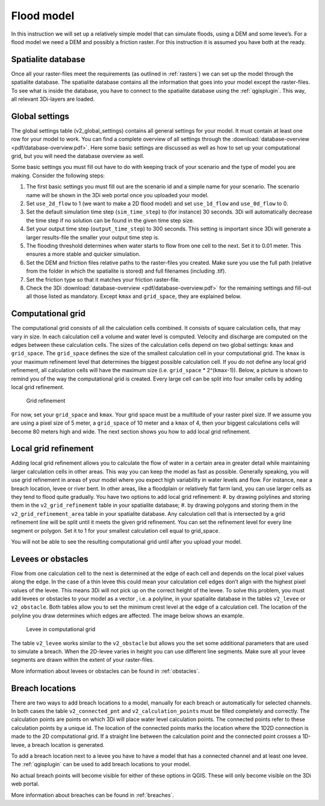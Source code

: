 .. _flood_model:

Flood model
========================

In this instruction we will set up a relatively simple model that can simulate floods, using a DEM and some levee’s. For a flood model we need a DEM and possibly a friction raster. For this instruction it is assumed you have both at the ready.

Spatialite database
-------------------

Once all your raster-files meet the requirements (as outlined in :ref:`rasters`) we can set up the model through the spatialite database. The spatialite database contains all the information that goes into your model except the raster-files. To see what is inside the database, you have to connect to the spatialite database using the :ref:`qgisplugin`. This way, all relevant 3Di-layers are loaded.


Global settings
-------------------

The global settings table (v2_global_settings) contains all general settings for your model. It must contain at least one row for your model to work. You can find a complete overview of all settings through the :download:`database-overview <pdf/database-overview.pdf>`. Here some basic settings are discussed as well as how to set up your computational grid, but you will need the database overview as well.

Some basic settings you must fill out have to do with keeping track of your scenario and the type of model you are making. Consider the following steps:
 
#. The first basic settings you must fill out are the scenario id and a simple name for your scenario. The scenario name will be shown in the 3Di web portal once you uploaded your model. 

#. Set ``use_2d_flow`` to 1 (we want to make a 2D flood model) and set ``use_1d_flow`` and ``use_0d_flow`` to 0.

#. Set the default simulation time step (``sim_time_step``) to (for instance) 30 seconds. 3Di will automatically decrease the time step if no solution can be found in the given time step size. 

#. Set your output time step (``output_time_step``) to 300 seconds. This setting is important since 3Di will generate a larger results-file the smaller your output time step is. 

#. The flooding threshold determines when water starts to flow from one cell to the next. Set it to 0.01 meter. This ensures a more stable and quicker simulation.

#. Set the DEM and friction files relative paths to the raster-files you created. Make sure you use the full path (relative from the folder in which the spatialite is stored) and full filenames (including .tif).

#. Set the friction type so that it matches your friction raster-file.

#. Check the 3Di :download:`database-overview <pdf/database-overview.pdf>` for the remaining settings and fill-out all those listed as mandatory. Except ``kmax`` and ``grid_space``, they are explained below.

.. _computational_grid:

Computational grid
-------------------

The computational grid consists of all the calculation cells combined. It consists of square calculation cells, that may vary in size. In each calculation cell a volume and water level is computed. Velocity and discharge are computed on the edges between these calculation cells. The sizes of the calculation cells depend on two global settings: ``kmax`` and ``grid_space``.
The ``grid_space`` defines the size of the smallest calculation cell in your computational grid. The ``kmax`` is your maximum refinement level that determines the biggest possible calculation cell. If you do not define any local grid refinement, all calculation cells will have the maximum size (i.e. ``grid_space`` * 2^(``kmax``-1)). Below, a picture is shown to remind you of the way the computational grid is created. Every large cell can be split into four smaller cells by adding local grid refinement. 

.. figure:: image/grid-refinement-in-3-layers.png
   :alt: Grid refinement

   Grid refinement

For now, set your ``grid_space`` and ``kmax``. Your grid space must be a multitude of your raster pixel size. If we assume you are using a pixel size of 5 meter, a ``grid_space`` of 10 meter and a ``kmax`` of 4, then your biggest calculations cells will become 80 meters high and wide. The next section shows you how to add local grid refinement.

Local grid refinement
--------------------------------------

Adding local grid refinement allows you to calculate the flow of water in a certain area in greater detail while maintaining larger calculation cells in other areas. This way you can keep the model as fast as possible. Generally speaking, you will use grid refinement in areas of your model where you expect high variability in water levels and flow. For instance, near a breach location, levee or river bent. In other areas, like a floodplain or relatively flat farm land, you can use larger cells as they tend to flood quite gradually. 
You have two options to add local grid refinement:
#. by drawing polylines and storing them in the ``v2_grid_refinement`` table in your spatialite database;
#. by drawing polygons and storing them in the ``v2_grid_refinement_area`` table in your spatialite database.
Any calculation cell that is intersected by a grid refinement line will be split until it meets the given grid refinement. You can set the refinement level for every line segment or polygon. Set it to 1 for your smallest calculation cell equal to grid_space.

You will not be able to see the resulting computational grid until after you upload your model.

Levees or obstacles
--------------------------------------

Flow from one calculation cell to the next is determined at the edge of each cell and depends on the local pixel values along the edge. In the case of a thin levee this could mean your calculation cell edges don’t align with the highest pixel values of the levee. This means 3Di will not pick up on the correct height of the levee. To solve this problem, you must add levees or obstacles to your model as a vector , i.e. a polyline, in your spatialite database in the tables ``v2_levee`` or ``v2_obstacle``. 
Both tables allow you to set the minimum crest level at the edge of a calculation cell. The location of the polyline you draw determines which edges are affected. The image below shows an example.

.. figure:: image/levee-in-non-uniform-grid.png
   :alt: Levee in quadtree

   Levee in computational grid

The table ``v2_levee`` works similar to the ``v2_obstacle`` but allows you the set some additional parameters that are used to simulate a breach. When the 2D-levee varies in height you can use different line segments. Make sure all your levee segments are drawn within the extent of your raster-files.

More information about levees or obstacles can be found in :ref:`obstacles`.

Breach locations
----------------

There are two ways to add breach locations to a model, manually for each breach or automatically for selected channels. In both cases the table ``v2_connected_pnt`` and ``v2_calculation_points`` must be filled completely and correctly. The calculation points are points on which 3Di will place water level calculation points. The connected points refer to these calculation points by a unique id. The location of the connected points marks the location where the 1D2D connection is made to the 2D computational grid. If a straight line between the calculation point and the connected point crosses a 1D-levee, a breach location is generated.

To add a breach location next to a levee you have to have a model that has a connected channel and at least one levee. 
The :ref:`qgisplugin` can be used to add breach locations to your model.
    
No actual breach points will become visible for either of these options in QGIS. These will only become visible on the 3Di web portal.

More information about breaches can be found in :ref:`breaches`.
